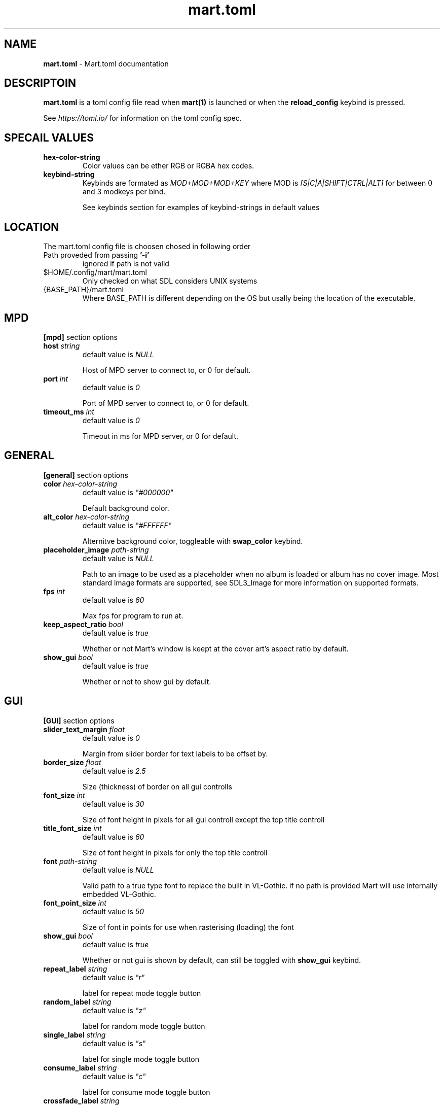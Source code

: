 .TH mart.toml 5 "17 December 24"
.SH NAME
\fBmart.toml\fP - Mart.toml documentation
.SH DESCRIPTOIN
\fBmart.toml\fP is a toml config file read when \fBmart(1)\fP is launched or when the \fBreload_config\fP keybind is pressed.

See \fIhttps://toml.io/\fP for information on the toml config spec.
.SH SPECAIL VALUES
.TP
.BR hex-color-string
Color values can be ether RGB or RGBA hex codes.
.TP
.BR keybind-string
Keybinds are formated as \fIMOD+MOD+MOD+KEY\fP where MOD is \fI[S|C|A|SHIFT|CTRL|ALT]\fP for between 0 and 3 modkeys per bind.

See keybinds section for examples of keybind-strings in default values
.SH LOCATION
The mart.toml config file is choosen chosed in following order
.TP
Path proveded from passing \fB'-i'\fP
ignored if path is not valid
.TP
$HOME/.config/mart/mart.toml
Only checked on what SDL considers UNIX systems
.TP
{BASE_PATH}/mart.toml
Where BASE_PATH is different depending on the OS but usally being the location of the executable.
.SH MPD
\fB[mpd]\fP section options
.TP
\fBhost\fP \fIstring\fP
default value is \fINULL\fP

Host of MPD server to connect to, or 0 for default.
.TP
\fBport\fP \fIint\fP
default value is \fI0\fP

Port of MPD server to connect to, or 0 for default.
.TP
\fBtimeout_ms\fP \fIint\fP
default value is \fI0\fP

Timeout in ms for MPD server, or 0 for default.
.SH GENERAL
\fB[general]\fP section options
.TP
\fBcolor\fP \fIhex-color-string\fP
default value is \fI"#000000"\fP

Default background color.
.TP
\fBalt_color\fP \fIhex-color-string\fP
default value is \fI"#FFFFFF"\fP

Alternitve background color, toggleable with \fBswap_color\fP keybind.
.TP
\fBplaceholder_image\fP \fIpath-string\fP
default value is \fINULL\fP

Path to an image to be used as a placeholder when no album is loaded or album has no cover image.
Most standard image formats are supported, see SDL3_Image for more information on supported formats.
.TP
\fBfps\fP \fIint\fP
default value is \fI60\fP

Max fps for program to run at.
.TP
\fBkeep_aspect_ratio\fP \fIbool\fP
default value is \fItrue\fP

Whether or not Mart's window is keept at the cover art's aspect ratio by default.
.TP
\fBshow_gui\fP \fIbool\fP
default value is \fItrue\fP

Whether or not to show gui by default.
.SH GUI
\fB[GUI]\fP section options
.TP
\fBslider_text_margin\fP \fIfloat\fP
default value is \fI0\fP

Margin from slider border for text labels to be offset by.
.TP
\fBborder_size\fP \fIfloat\fP
default value is \fI2.5\fP

Size (thickness) of border on all gui controlls
.TP
\fBfont_size\fP \fIint\fP
default value is \fI30\fP

Size of font height in pixels for all gui controll except the top title controll
.TP
\fBtitle_font_size\fP \fIint\fP
default value is \fI60\fP

Size of font height in pixels for only the top title controll
.TP
\fBfont\fP \fIpath-string\fP
default value is \fINULL\fP

Valid path to a true type font to replace the built in VL-Gothic. if no path is provided Mart will use internally embedded VL-Gothic.
.TP
\fBfont_point_size\fP \fIint\fP
default value is \fI50\fP

Size of font in points for use when rasterising (loading) the font
.TP
\fBshow_gui\fP \fIbool\fP
default value is \fItrue\fP

Whether or not gui is shown by default, can still be toggled with \fBshow_gui\fP keybind.
.TP
\fBrepeat_label\fP \fIstring\fP
default value is \fI"r"\fP

label for repeat mode toggle button
.TP
\fBrandom_label\fP \fIstring\fP
default value is \fI"z"\fP

label for random mode toggle button
.TP
\fBsingle_label\fP \fIstring\fP
default value is \fI"s"\fP

label for single mode toggle button
.TP
\fBconsume_label\fP \fIstring\fP
default value is \fI"c"\fP

label for consume mode toggle button
.TP
\fBcrossfade_label\fP \fIstring\fP
default value is \fI"x"\fP

label for crossfade mode toggle button
.TP
\fBprevious_label\fP \fIstring\fP
default value is \fI"<"\fP

label for previous song button
.TP
\fBplay_label\fP \fIstring\fP
default value is \fI"+"\fP

label for play/pause toggle button, when song is playing
.TP
\fBpause_label\fP \fIstring\fP
default value is \fI"-"\fP

label for play/pause toggle button, when song is paused
.TP
\fBnext_label\fP \fIstring\fP
default value is \fI">"\fP

label for next song button
.SH THEMEING
\fB[active_theme]\fP, \fB[inactive_theme]\fP and \fB[hover_theme]\fP section options
.TP
\fBtext\fP \fIhex-color-string\fP

color of text labels in gui controlls of the sections state.
.TP
\fBbackground\fP \fIhex-color-string\fP

color of gui controll backgrounds in the sections state.
.TP
\fBbackground\fP \fIhex-color-string\fP

color of gui controll borders in the sections state.
.SH keybinds
\fB[keybinds]\fP section options
.TP
\fBuse_volume_num_keys\fP \fIbool\fP
default value is \fItrue\fP

Enables number keys to set MPD volume to [1-0]*10% e.g pressing 5 sets volume to 50%, except in the case 0 which sets to 100%. if any other keybind is set to a number key it will have priority.
.TP
\fBvolume_step\fP \fIint\fP
default value is \fI10\fP

Volume step for when \fBvolume_up\fP and \fBvolume_down\fP keybind is pressed.
.TP
\fBplay\fP \fIkeybind-string\fP
default value is \fI"p"\fP

description
.TP
\fBnext\fP \fIkeybind-string\fP
default value is \fI"S+>"\fP

Play / pause music
.TP
\fBprevious\fP \fIkeybind-string\fP
default value is \fI"S+<"\fP

Next track
.TP
\fBrepeat\fP \fIkeybind-string\fP
default value is \fI"r"\fP

Toggle repeat mode
.TP
\fBrandom\fP \fIkeybind-string\fP
default value is \fI"z"\fP

Toggle random mode
.TP
\fBsingle\fP \fIkeybind-string\fP
default value is \fI"y"\fP

Toggle single mode
.TP
\fBconsume\fP \fIkeybind-string\fP
default value is \fI"SHIFT+r"\fP

Toggle consume mode
.TP
\fBcrossfade\fP \fIkeybind-string\fP
default value is \fI"x"\fP

Toggle crossfade mode
.TP
\fBswap_color\fP \fIkeybind-string\fP
default value is \fI"space"\fP

Swap between color and alt_color for background
.TP
\fBtoggle_gui\fP \fIkeybind-string\fP
default value is \fI"h"\fP

Toggle Hide/Unhide GUI
.TP
\fBtoggle_aspect_ratio\fP \fIkeybind-string\fP
default value is \fI"return"\fP

Toggle whether to fix window apect ratio to cover art
.TP
\fBquit\fP \fIkeybind-string\fP
default value is \fI"escape"\fP

Quit the program
.TP
\fBreload_config\fP \fIkeybind-string\fP
default value is \fI"u"\fP

Reload mart config
.TP
\fBabout\fP \fIkeybind-string\fP
default value is \fI"F1"\fP

Open About Window
.TP
\fBvolume_up\fP \fIkeybind-string\fP
default value is \fI"="\fP

Increase volume by \fBvolume_step\fP%
.TP
\fBvolume_down\fP \fIkeybind-string\fP
default value is \fI"-"\fP

Decrease volume by \fBvolume_step\fP%
.SH AUTHOR
Matthew Conroy
.SH "SEE ALSO"
mart(1), mpd.conf(5)
